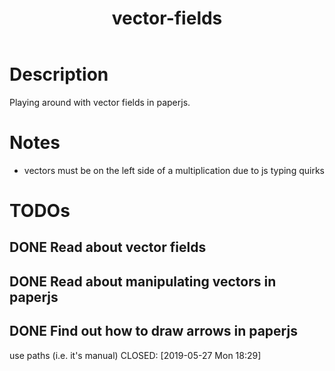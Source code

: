 #+TITLE: vector-fields
* Description
Playing around with vector fields in paperjs.
* Notes
- vectors must be on the left side of a multiplication due to js typing quirks
* TODOs
** DONE Read about vector fields
CLOSED: [2019-05-27 Mon 23:21]
** DONE Read about manipulating vectors in paperjs
CLOSED: [2019-05-27 Mon 18:21]
** DONE Find out how to draw arrows in paperjs
use paths (i.e. it's manual)
CLOSED: [2019-05-27 Mon 18:29]
